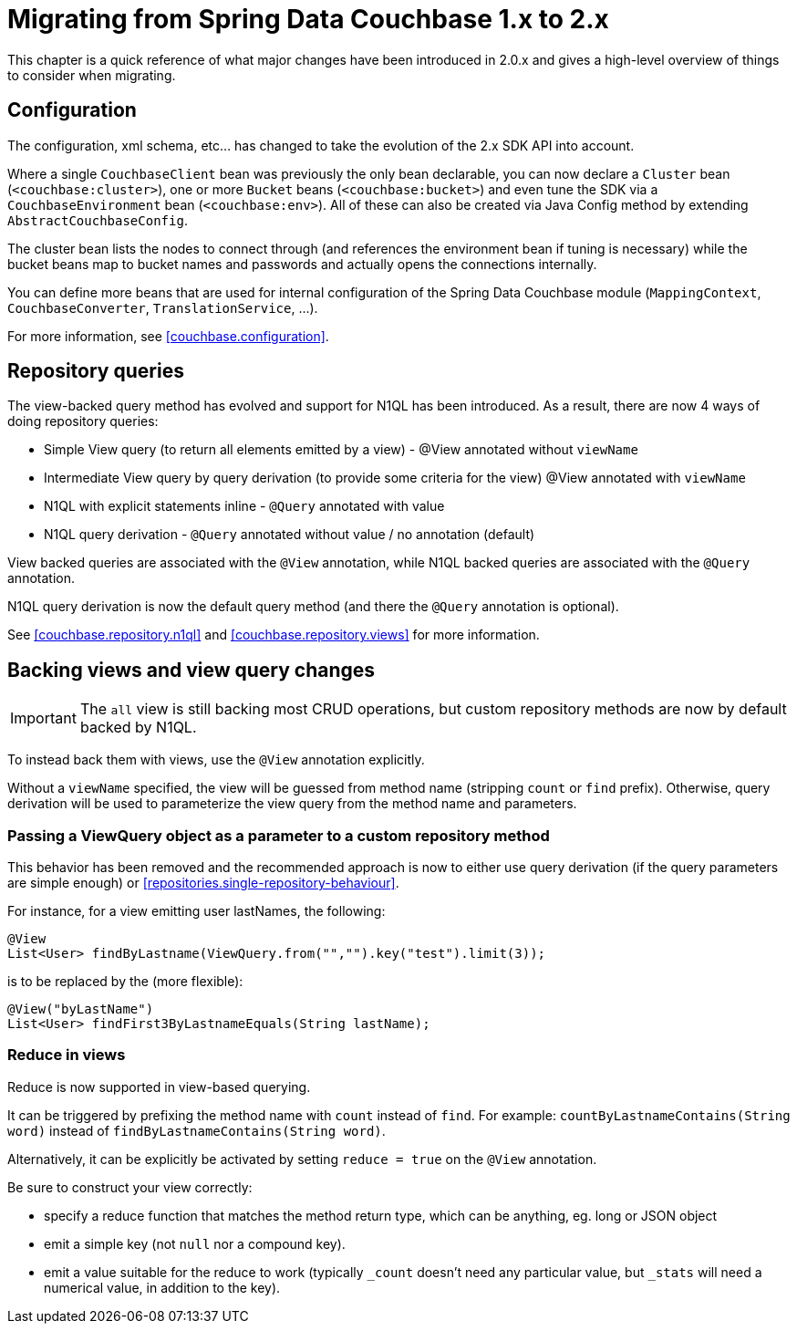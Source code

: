 [[couchbase.migrating]]
= Migrating from Spring Data Couchbase 1.x to 2.x

This chapter is a quick reference of what major changes have been introduced in 2.0.x and gives a high-level overview of things to consider when migrating.

[[couchbase.migrating.configuration]]
== Configuration
The configuration, xml schema, etc... has changed to take the evolution of the 2.x SDK API into account.

Where a single `CouchbaseClient` bean was previously the only bean declarable, you can now declare a `Cluster` bean (`<couchbase:cluster>`), one or more `Bucket` beans (`<couchbase:bucket>`) and even tune the SDK via a `CouchbaseEnvironment` bean (`<couchbase:env>`). All of these can also be created via Java Config method by extending `AbstractCouchbaseConfig`.

The cluster bean lists the nodes to connect through (and references the environment bean if tuning is necessary) while the bucket beans map to bucket names and passwords and actually opens the connections internally.

You can define more beans that are used for internal configuration of the Spring Data Couchbase module (`MappingContext`, `CouchbaseConverter`, `TranslationService`, ...).

For more information, see <<couchbase.configuration>>.

[[couchbase.migrating.repository-queries]]
== Repository queries
The view-backed query method has evolved and support for N1QL has been introduced. As a result, there are now 4 ways of doing repository queries:

 * Simple View query (to return all elements emitted by a view) - @View annotated without `viewName`
 * Intermediate View query by query derivation (to provide some criteria for the view) @View annotated with `viewName`
 * N1QL with explicit statements inline - `@Query` annotated with value
 * N1QL query derivation - `@Query` annotated without value / no annotation (default)

View backed queries are associated with the `@View` annotation, while N1QL backed queries are associated with the `@Query` annotation.

N1QL query derivation is now the default query method (and there the `@Query` annotation is optional).

See <<couchbase.repository.n1ql>> and <<couchbase.repository.views>> for more information.

[[couchbase.migrating.backing-views]]
== Backing views and view query changes
IMPORTANT: The `all` view is still backing most CRUD operations, but custom repository methods are now by default backed by N1QL.

To instead back them with views, use the `@View` annotation explicitly.

Without a `viewName` specified, the view will be guessed from method name (stripping `count` or `find` prefix).
Otherwise, query derivation will be used to parameterize the view query from the method name and parameters.

[[couchbase.migrating.view-query]]
=== Passing a ViewQuery object as a parameter to a custom repository method
This behavior has been removed and the recommended approach is now to either use query derivation (if the query parameters are simple enough) or <<repositories.single-repository-behaviour>>.

For instance, for a view emitting user lastNames, the following:

[source,java]
----
@View
List<User> findByLastname(ViewQuery.from("","").key("test").limit(3));
----

is to be replaced by the (more flexible):

[source,java]
----
@View("byLastName")
List<User> findFirst3ByLastnameEquals(String lastName);
----

[[couchbase.migrating.reduce-in-views]]
=== Reduce in views
Reduce is now supported in view-based querying.

It can be triggered by prefixing the method name with `count` instead of `find`.
For example: `countByLastnameContains(String word)` instead of `findByLastnameContains(String word)`.

Alternatively, it can be explicitly be activated by setting `reduce = true` on the `@View` annotation.

Be sure to construct your view correctly:

 * specify a reduce function that matches the method return type, which can be anything, eg. long or JSON object
 * emit a simple key (not `null` nor a compound key).
 * emit a value suitable for the reduce to work (typically `_count` doesn't need any particular value, but `_stats` will need a numerical value, in addition to the key).